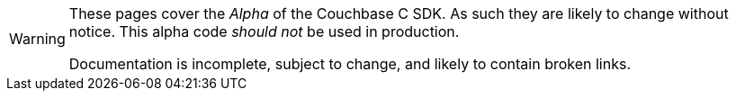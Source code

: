 // Required attributes:
[WARNING]
====
These pages cover the _Alpha_ of the Couchbase C SDK.
As such they are likely to change without notice.
This alpha code _should not_ be used in production.

Documentation is incomplete, subject to change, and likely to contain broken links.
====
